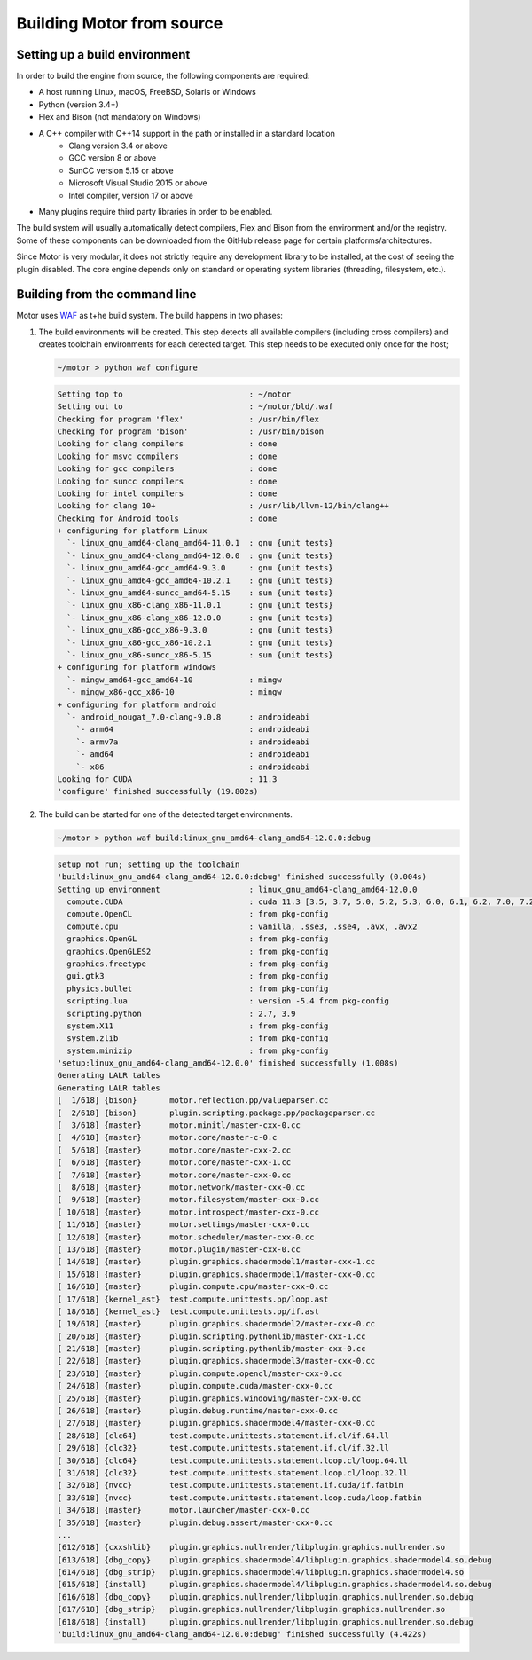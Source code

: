 **************************
Building Motor from source
**************************

Setting up a build environment
------------------------------

In order to build the engine from source, the following components are required:

- A host running Linux, macOS, FreeBSD, Solaris or Windows
- Python (version 3.4+)
- Flex and Bison (not mandatory on Windows)
- A C++ compiler with C++14 support in the path or installed in a standard location
   - Clang version 3.4 or above
   - GCC version 8 or above
   - SunCC version 5.15 or above
   - Microsoft Visual Studio 2015 or above
   - Intel compiler, version 17 or above
- Many plugins require third party libraries in order to be enabled.

The build system will usually automatically detect compilers, Flex and Bison from the environment
and/or the registry. Some of these components can be downloaded from the GitHub release page for
certain platforms/architectures.

Since Motor is very modular, it does not strictly require any development library to be
installed, at the cost of seeing the plugin disabled. The core engine depends only on standard or
operating system libraries (threading, filesystem, etc.).

Building from the command line
------------------------------

.. highlight:: console

Motor uses `WAF <https://waf.io/>`__ as t+he build system. The build happens in two phases:

#. The build environments will be created. 
   This step detects all available compilers (including cross compilers) and creates toolchain
   environments for each detected target. This step needs to be executed only once for the host; 

   .. container:: toggle

      .. container:: header

         .. code-block::

            ~/motor > python waf configure

      .. code-block::

         Setting top to                           : ~/motor 
         Setting out to                           : ~/motor/bld/.waf 
         Checking for program 'flex'              : /usr/bin/flex 
         Checking for program 'bison'             : /usr/bin/bison 
         Looking for clang compilers              : done 
         Looking for msvc compilers               : done 
         Looking for gcc compilers                : done 
         Looking for suncc compilers              : done 
         Looking for intel compilers              : done 
         Looking for clang 10+                    : /usr/lib/llvm-12/bin/clang++ 
         Checking for Android tools               : done 
         + configuring for platform Linux 
           `- linux_gnu_amd64-clang_amd64-11.0.1  : gnu {unit tests}
           `- linux_gnu_amd64-clang_amd64-12.0.0  : gnu {unit tests}
           `- linux_gnu_amd64-gcc_amd64-9.3.0     : gnu {unit tests}
           `- linux_gnu_amd64-gcc_amd64-10.2.1    : gnu {unit tests}
           `- linux_gnu_amd64-suncc_amd64-5.15    : sun {unit tests}
           `- linux_gnu_x86-clang_x86-11.0.1      : gnu {unit tests}
           `- linux_gnu_x86-clang_x86-12.0.0      : gnu {unit tests}
           `- linux_gnu_x86-gcc_x86-9.3.0         : gnu {unit tests}
           `- linux_gnu_x86-gcc_x86-10.2.1        : gnu {unit tests}
           `- linux_gnu_x86-suncc_x86-5.15        : sun {unit tests}
         + configuring for platform windows 
           `- mingw_amd64-gcc_amd64-10            : mingw
           `- mingw_x86-gcc_x86-10                : mingw
         + configuring for platform android 
           `- android_nougat_7.0-clang-9.0.8      : androideabi
             `- arm64                             : androideabi 
             `- armv7a                            : androideabi 
             `- amd64                             : androideabi 
             `- x86                               : androideabi 
         Looking for CUDA                         : 11.3 
         'configure' finished successfully (19.802s)

#. The build can be started for one of the detected target environments.

   .. container:: toggle

      .. container:: header

         .. code-block::

            ~/motor > python waf build:linux_gnu_amd64-clang_amd64-12.0.0:debug

      .. code-block::

         setup not run; setting up the toolchain
         'build:linux_gnu_amd64-clang_amd64-12.0.0:debug' finished successfully (0.004s)
         Setting up environment                   : linux_gnu_amd64-clang_amd64-12.0.0 
           compute.CUDA                           : cuda 11.3 [3.5, 3.7, 5.0, 5.2, 5.3, 6.0, 6.1, 6.2, 7.0, 7.2, 7.5, 8.0] 
           compute.OpenCL                         : from pkg-config 
           compute.cpu                            : vanilla, .sse3, .sse4, .avx, .avx2 
           graphics.OpenGL                        : from pkg-config 
           graphics.OpenGLES2                     : from pkg-config 
           graphics.freetype                      : from pkg-config 
           gui.gtk3                               : from pkg-config 
           physics.bullet                         : from pkg-config 
           scripting.lua                          : version -5.4 from pkg-config 
           scripting.python                       : 2.7, 3.9 
           system.X11                             : from pkg-config 
           system.zlib                            : from pkg-config 
           system.minizip                         : from pkg-config 
         'setup:linux_gnu_amd64-clang_amd64-12.0.0' finished successfully (1.008s)
         Generating LALR tables
         Generating LALR tables
         [  1/618] {bison}       motor.reflection.pp/valueparser.cc
         [  2/618] {bison}       plugin.scripting.package.pp/packageparser.cc
         [  3/618] {master}      motor.minitl/master-cxx-0.cc
         [  4/618] {master}      motor.core/master-c-0.c
         [  5/618] {master}      motor.core/master-cxx-2.cc
         [  6/618] {master}      motor.core/master-cxx-1.cc
         [  7/618] {master}      motor.core/master-cxx-0.cc
         [  8/618] {master}      motor.network/master-cxx-0.cc
         [  9/618] {master}      motor.filesystem/master-cxx-0.cc
         [ 10/618] {master}      motor.introspect/master-cxx-0.cc
         [ 11/618] {master}      motor.settings/master-cxx-0.cc
         [ 12/618] {master}      motor.scheduler/master-cxx-0.cc
         [ 13/618] {master}      motor.plugin/master-cxx-0.cc
         [ 14/618] {master}      plugin.graphics.shadermodel1/master-cxx-1.cc
         [ 15/618] {master}      plugin.graphics.shadermodel1/master-cxx-0.cc
         [ 16/618] {master}      plugin.compute.cpu/master-cxx-0.cc
         [ 17/618] {kernel_ast}  test.compute.unittests.pp/loop.ast
         [ 18/618] {kernel_ast}  test.compute.unittests.pp/if.ast
         [ 19/618] {master}      plugin.graphics.shadermodel2/master-cxx-0.cc
         [ 20/618] {master}      plugin.scripting.pythonlib/master-cxx-1.cc
         [ 21/618] {master}      plugin.scripting.pythonlib/master-cxx-0.cc
         [ 22/618] {master}      plugin.graphics.shadermodel3/master-cxx-0.cc
         [ 23/618] {master}      plugin.compute.opencl/master-cxx-0.cc
         [ 24/618] {master}      plugin.compute.cuda/master-cxx-0.cc
         [ 25/618] {master}      plugin.graphics.windowing/master-cxx-0.cc
         [ 26/618] {master}      plugin.debug.runtime/master-cxx-0.cc
         [ 27/618] {master}      plugin.graphics.shadermodel4/master-cxx-0.cc
         [ 28/618] {clc64}       test.compute.unittests.statement.if.cl/if.64.ll
         [ 29/618] {clc32}       test.compute.unittests.statement.if.cl/if.32.ll
         [ 30/618] {clc64}       test.compute.unittests.statement.loop.cl/loop.64.ll
         [ 31/618] {clc32}       test.compute.unittests.statement.loop.cl/loop.32.ll
         [ 32/618] {nvcc}        test.compute.unittests.statement.if.cuda/if.fatbin
         [ 33/618] {nvcc}        test.compute.unittests.statement.loop.cuda/loop.fatbin
         [ 34/618] {master}      motor.launcher/master-cxx-0.cc
         [ 35/618] {master}      plugin.debug.assert/master-cxx-0.cc
         ...
         [612/618] {cxxshlib}    plugin.graphics.nullrender/libplugin.graphics.nullrender.so
         [613/618] {dbg_copy}    plugin.graphics.shadermodel4/libplugin.graphics.shadermodel4.so.debug
         [614/618] {dbg_strip}   plugin.graphics.shadermodel4/libplugin.graphics.shadermodel4.so
         [615/618] {install}     plugin.graphics.shadermodel4/libplugin.graphics.shadermodel4.so.debug
         [616/618] {dbg_copy}    plugin.graphics.nullrender/libplugin.graphics.nullrender.so.debug
         [617/618] {dbg_strip}   plugin.graphics.nullrender/libplugin.graphics.nullrender.so
         [618/618] {install}     plugin.graphics.nullrender/libplugin.graphics.nullrender.so.debug
         'build:linux_gnu_amd64-clang_amd64-12.0.0:debug' finished successfully (4.422s)
